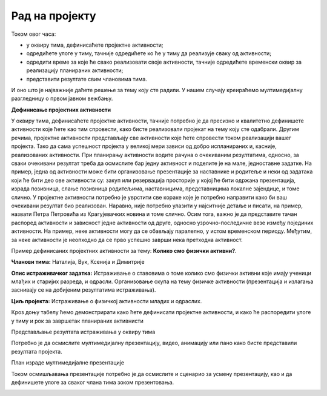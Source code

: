 Рад на пројекту
================

Током овог часа:

•	у оквиру тима, дефинисаћете пројектне активности;
•	одредићете улоге у тиму, тачније одредићете ко ће у тиму да реализује сваку од активности;
•	одредити време за које ће свако реализовати своје активности, тачније одредићете временски оквир за реализацију планираних активности;
•	представити резултате свим члановима тима. 

И оно што је најважније даћете решење за тему коју сте радили. У нашем случају креираћемо мултимедијалну разгледницу о првом јавном вежбању.

**Дефинисање пројектних активности**

У оквиру тима, дефинисаћете пројектне активности, тачније потребно је да пресизно и квалитетно дефинишете активности које ћете као тим спровести, како бисте реализовали пројекат на тему коју сте одабрали. 
Другим речима, пројектне активности представљају све активности које ћете спровести током реализацији вашег пројекта. Тако да сама успешност пројекта у великој мери зависи од добро испланираних и, касније, реализованих активности.
При планирању активности водите рачуна о очекиваним резултатима, односно, за сваки очекивани резултат треба да осмислите бар једну активност и поделите је на мале, једноставне задатке. На пример, једна од активности може бити организовање презентације за наставнике и родитеље и неки од задатака који ће бити део ове активности су: закуп или резервација просторије у којој ће бити одржана презентација, израда позивница, слање позивница родитељима, наставницима, представницима локалне зајендице, и томе слично.
У пројектне активности потребно је уврстити све кораке које је потребно направити како би ваш очекивани резултат био реализован. Наравно, није потребно улазити у најситније детаље и писати, на пример, назвати Петра Петровића из Крагујевачких новина и томе слично.
Осим тога, важно је да представите тачан распоред активности и зависност једне активности од друге, односно узрочно-последичне везе између појединих активности. На пример, неке активности могу да се обављају паралелно, у истом временском периоду. Међутим, за неке активности је неопходно да се прво успешно заврши нека претходна активност. 

Пример дефинисаних пројектних активности за тему: **Колико смо физички активни?**.

**Чланови тима:** Наталија, Вук, Ксенија и Димитрије

**Опис истраживачког задатка:** Истраживање о ставовима о томе колико смо физички активни које имају ученици млађих и старијих разреда, и одрасли. Организовање скупа на тему физичке активности (презентација и излагања заснивају се на добијеним резултатима истраживања).

**Циљ пројекта:** Истраживање о физичкој активности младих и одраслих.

Кроз доњу табелу ћемо демонстрирати како ћете дефинисати пројектне активности, и како ће распоредити улоге у тиму и рок за завршетак планираних активнисти

.. image:: ../../_images/tabela5.png
     :align: center
     :width: 600px

Представљање резултата истраживања у оквиру тима

.. image:: ../../_images/tabela6.png
     :align: center
     :width: 600px

Потребно је да осмислите мултимедијалну презентацију, видео, анимацију или пано како бисте представили резултата пројекта. 

План израде мултимедијалне презентације

.. image:: ../../_images/tabela7.png
     :align: center
     :width: 600px

Током осмишљавања презентације потребно је да осмислите и сценарио за усмену презентацију, као и да дефинишете улоге за сваког члана тима зоком презентовања.

.. image:: ../../_images/tabela8.png
     :align: center
     :width: 600px

.. infonote::
 
    Сада је ред да ти и твоји другови и другарице:

    - у оквиру тима, дефинишете пројектне активности;
    - одредите улоге у тиму, тачније одредите ко ће у тиму да реализује сваку од активности;
    - одредите време за које ће свако реализовати своје активности, тачније одредите временски оквир за реализацију планираних активности;
    - представите резултате свим члановима тима;
    - направите план израде мултимедијалне презентације или паноа; 
    - осмислите сценарио за усмену презентацију.

    За реализацију ове фазе у пројекту можете користити документацију која је дата на следећем `линку <../../_static/ProjektnaDokumentacija.docx>`_

